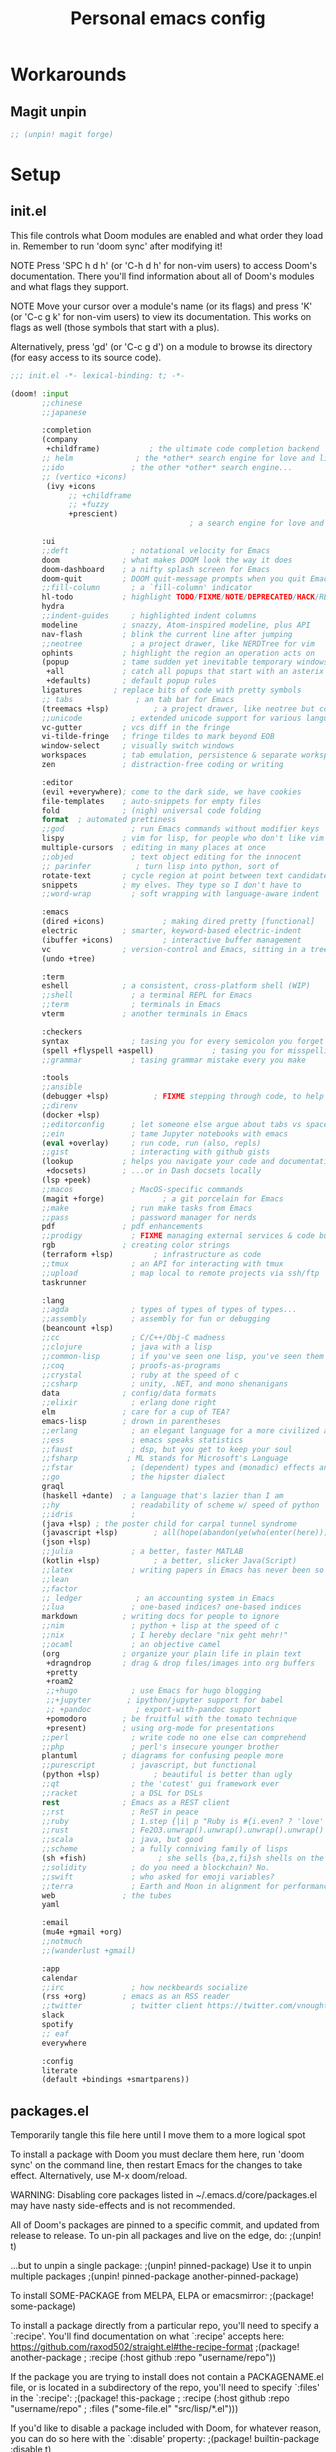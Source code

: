 #+TITLE: Personal emacs config
#+STARTUP: overview

* Workarounds
** Magit unpin
#+begin_src emacs-lisp :tangle packages.el
;; (unpin! magit forge)
#+end_src
* Setup
** init.el
:HELPTEXT:
This file controls what Doom modules are enabled and what order they load in.
Remember to run 'doom sync' after modifying it!

NOTE Press 'SPC h d h' (or 'C-h d h' for non-vim users) to access Doom's
     documentation. There you'll find information about all of Doom's modules
     and what flags they support.

NOTE Move your cursor over a module's name (or its flags) and press 'K' (or
     'C-c g k' for non-vim users) to view its documentation. This works on
     flags as well (those symbols that start with a plus).

     Alternatively, press 'gd' (or 'C-c g d') on a module to browse its
     directory (for easy access to its source code).
:END:
#+begin_src emacs-lisp :tangle init.el
;;; init.el -*- lexical-binding: t; -*-

(doom! :input
       ;;chinese
       ;;japanese

       :completion
       (company
        +childframe)           ; the ultimate code completion backend
       ;; helm              ; the *other* search engine for love and life
       ;;ido               ; the other *other* search engine...
       ;; (vertico +icons)
        (ivy +icons
             ;; +childframe
             ;; +fuzzy
             +prescient)
                                        ; a search engine for love and life

       :ui
       ;;deft              ; notational velocity for Emacs
       doom              ; what makes DOOM look the way it does
       doom-dashboard    ; a nifty splash screen for Emacs
       doom-quit         ; DOOM quit-message prompts when you quit Emacs
       ;;fill-column       ; a `fill-column' indicator
       hl-todo           ; highlight TODO/FIXME/NOTE/DEPRECATED/HACK/REVIEW
       hydra
       ;;indent-guides     ; highlighted indent columns
       modeline          ; snazzy, Atom-inspired modeline, plus API
       nav-flash         ; blink the current line after jumping
       ;;neotree           ; a project drawer, like NERDTree for vim
       ophints           ; highlight the region an operation acts on
       (popup            ; tame sudden yet inevitable temporary windows
        +all             ; catch all popups that start with an asterix
        +defaults)       ; default popup rules
       ligatures       ; replace bits of code with pretty symbols
       ;; tabs              ; an tab bar for Emacs
       (treemacs +lsp)          ; a project drawer, like neotree but cooler
       ;;unicode           ; extended unicode support for various languages
       vc-gutter         ; vcs diff in the fringe
       vi-tilde-fringe   ; fringe tildes to mark beyond EOB
       window-select     ; visually switch windows
       workspaces        ; tab emulation, persistence & separate workspaces
       zen               ; distraction-free coding or writing

       :editor
       (evil +everywhere); come to the dark side, we have cookies
       file-templates    ; auto-snippets for empty files
       fold              ; (nigh) universal code folding
       format  ; automated prettiness
       ;;god               ; run Emacs commands without modifier keys
       lispy             ; vim for lisp, for people who don't like vim
       multiple-cursors  ; editing in many places at once
       ;;objed             ; text object editing for the innocent
       ;; parinfer          ; turn lisp into python, sort of
       rotate-text       ; cycle region at point between text candidates
       snippets          ; my elves. They type so I don't have to
       ;;word-wrap         ; soft wrapping with language-aware indent

       :emacs
       (dired +icons)             ; making dired pretty [functional]
       electric          ; smarter, keyword-based electric-indent
       (ibuffer +icons)           ; interactive buffer management
       vc                ; version-control and Emacs, sitting in a tree
       (undo +tree)

       :term
       eshell            ; a consistent, cross-platform shell (WIP)
       ;;shell             ; a terminal REPL for Emacs
       ;;term              ; terminals in Emacs
       vterm             ; another terminals in Emacs

       :checkers
       syntax              ; tasing you for every semicolon you forget
       (spell +flyspell +aspell)             ; tasing you for misspelling mispelling
       ;;grammar           ; tasing grammar mistake every you make

       :tools
       ;;ansible
       (debugger +lsp)          ; FIXME stepping through code, to help you add bugs
       ;;direnv
       (docker +lsp)
       ;;editorconfig      ; let someone else argue about tabs vs spaces
       ;;ein               ; tame Jupyter notebooks with emacs
       (eval +overlay)     ; run code, run (also, repls)
       ;;gist              ; interacting with github gists
       (lookup           ; helps you navigate your code and documentation
        +docsets)        ; ...or in Dash docsets locally
       (lsp +peek)
       ;;macos             ; MacOS-specific commands
       (magit +forge)             ; a git porcelain for Emacs
       ;;make              ; run make tasks from Emacs
       ;;pass              ; password manager for nerds
       pdf               ; pdf enhancements
       ;;prodigy           ; FIXME managing external services & code builders
       rgb               ; creating color strings
       (terraform +lsp)         ; infrastructure as code
       ;;tmux              ; an API for interacting with tmux
       ;;upload            ; map local to remote projects via ssh/ftp
       taskrunner

       :lang
       ;;agda              ; types of types of types of types...
       ;;assembly          ; assembly for fun or debugging
       (beancount +lsp)
       ;;cc                ; C/C++/Obj-C madness
       ;;clojure           ; java with a lisp
       ;;common-lisp       ; if you've seen one lisp, you've seen them all
       ;;coq               ; proofs-as-programs
       ;;crystal           ; ruby at the speed of c
       ;;csharp            ; unity, .NET, and mono shenanigans
       data              ; config/data formats
       ;;elixir            ; erlang done right
       elm               ; care for a cup of TEA?
       emacs-lisp        ; drown in parentheses
       ;;erlang            ; an elegant language for a more civilized age
       ;;ess               ; emacs speaks statistics
       ;;faust             ; dsp, but you get to keep your soul
       ;;fsharp           ; ML stands for Microsoft's Language
       ;;fstar             ; (dependent) types and (monadic) effects and Z3
       ;;go                ; the hipster dialect
       graql
       (haskell +dante)  ; a language that's lazier than I am
       ;;hy                ; readability of scheme w/ speed of python
       ;;idris             ;
       (java +lsp) ; the poster child for carpal tunnel syndrome
       (javascript +lsp)        ; all(hope(abandon(ye(who(enter(here))))))
       (json +lsp)
       ;;julia             ; a better, faster MATLAB
       (kotlin +lsp)            ; a better, slicker Java(Script)
       ;;latex             ; writing papers in Emacs has never been so fun
       ;;lean
       ;;factor
       ;; ledger            ; an accounting system in Emacs
       ;;lua               ; one-based indices? one-based indices
       markdown          ; writing docs for people to ignore
       ;;nim               ; python + lisp at the speed of c
       ;;nix               ; I hereby declare "nix geht mehr!"
       ;;ocaml             ; an objective camel
       (org              ; organize your plain life in plain text
        +dragndrop       ; drag & drop files/images into org buffers
        +pretty
        +roam2
        ;;+hugo            ; use Emacs for hugo blogging
        ;;+jupyter        ; ipython/jupyter support for babel
        ;; +pandoc          ; export-with-pandoc support
        +pomodoro        ; be fruitful with the tomato technique
        +present)        ; using org-mode for presentations
       ;;perl              ; write code no one else can comprehend
       ;;php               ; perl's insecure younger brother
       plantuml          ; diagrams for confusing people more
       ;;purescript        ; javascript, but functional
       (python +lsp)            ; beautiful is better than ugly
       ;;qt                ; the 'cutest' gui framework ever
       ;;racket            ; a DSL for DSLs
       rest              ; Emacs as a REST client
       ;;rst               ; ReST in peace
       ;;ruby              ; 1.step {|i| p "Ruby is #{i.even? ? 'love' : 'life'}"}
       ;;rust              ; Fe2O3.unwrap().unwrap().unwrap().unwrap()
       ;;scala             ; java, but good
       ;;scheme            ; a fully conniving family of lisps
       (sh +fish)                ; she sells {ba,z,fi}sh shells on the C xor
       ;;solidity          ; do you need a blockchain? No.
       ;;swift             ; who asked for emoji variables?
       ;;terra             ; Earth and Moon in alignment for performance.
       web               ; the tubes
       yaml

       :email
       (mu4e +gmail +org)
       ;;notmuch
       ;;(wanderlust +gmail)

       :app
       calendar
       ;;irc               ; how neckbeards socialize
       (rss +org)        ; emacs as an RSS reader
       ;;twitter           ; twitter client https://twitter.com/vnought
       slack
       spotify
       ;; eaf
       everywhere

       :config
       literate
       (default +bindings +smartparens))
#+end_src
** packages.el
Temporarily tangle this file here until I move them to a more logical spot
:HELPTEXT:
To install a package with Doom you must declare them here, run 'doom sync' on
the command line, then restart Emacs for the changes to take effect.
Alternatively, use M-x doom/reload.

WARNING: Disabling core packages listed in ~/.emacs.d/core/packages.el may
have nasty side-effects and is not recommended.


All of Doom's packages are pinned to a specific commit, and updated from
release to release. To un-pin all packages and live on the edge, do:
                                     ;(unpin! t)

...but to unpin a single package:
                                     ;(unpin! pinned-package)
Use it to unpin multiple packages
                                     ;(unpin! pinned-package another-pinned-package)


To install SOME-PACKAGE from MELPA, ELPA or emacsmirror:
                                     ;(package! some-package)

To install a package directly from a particular repo, you'll need to specify
a `:recipe'. You'll find documentation on what `:recipe' accepts here:
https://github.com/raxod502/straight.el#the-recipe-format
                                     ;(package! another-package
                                     ;  :recipe (:host github :repo "username/repo"))

If the package you are trying to install does not contain a PACKAGENAME.el
file, or is located in a subdirectory of the repo, you'll need to specify
`:files' in the `:recipe':
                                     ;(package! this-package
                                     ;  :recipe (:host github :repo "username/repo"
                                     ;           :files ("some-file.el" "src/lisp/*.el")))

If you'd like to disable a package included with Doom, for whatever reason,
you can do so here with the `:disable' property:
                                     ;(package! builtin-package :disable t)

You can override the recipe of a built in package without having to specify
all the properties for `:recipe'. These will inherit the rest of its recipe
from Doom or MELPA/ELPA/Emacsmirror:
                                     ;(package! builtin-package :recipe (:nonrecursive t))
                                     ;(package! builtin-package-2 :recipe (:repo "myfork/package"))

Specify a `:branch' to install a package from a particular branch or tag.
This is required for some packages whose default branch isn't 'master' (which
our package manager can't deal with; see raxod502/straight.el#279)
                                        ;(package! builtin-package :recipe (:branch "develop"))
:END:
#+begin_src emacs-lisp :tangle packages.el
;; -*- no-byte-compile: t; -*-
;;; $DOOMDIR/packages.el
#+end_src
** Doom setup
#+begin_src emacs-lisp
(load "~/.doom.d/personal.el")
#+end_src

#+BEGIN_SRC emacs-lisp

;;; $DOOMDIR/config.el -*- lexical-binding: t; -*-

;; Place your private configuration here! Remember, you do not need to run 'doom
;; sync' after modifying this file!


;; Some functionality uses this to identify you, e.g. GPG configuration, email
;; clients, file templates and snippets.

;; Doom exposes five (optional) variables for controlling fonts in Doom. Here
;; are the three important ones:
;;
;; + `doom-font'
;; + `doom-variable-pitch-font'
;; + `doom-big-font' -- used for `doom-big-font-mode'; use this for
;;   presentations or streaming.
;;
;; They all accept either a font-spec, font string ("Input Mono-12"), or xlfd
;; font string. You generally only need these two:
(setq doom-font (font-spec :family "Jetbrains Mono" :size 14)
      doom-unicode-font (font-spec :family "JetbrainsMono Nerd Font" :size 14))

;; There are two ways to load a theme. Both assume the theme is installed and
;; available. You can either set `doom-theme' or manually load a theme with the
;; `load-theme' function. This is the default:
(setq doom-theme 'doom-one)

;; This determines the style of line numbers in effect. If set to `nil', line
;; numbers are disabled. For relative line numbers, set this to `relative'.
(setq display-line-numbers-type 'relative)

;; Here are some additional functions/macros that could help you configure Doom:
;;
;; - `load!' for loading external *.el files relative to this one
;; - `use-package' for configuring packages
;; - `after!' for running code after a package has loaded
;; - `add-load-path!' for adding directories to the `load-path', relative to
;;   this file. Emacs searches the `load-path' when you load packages with
;;   `require' or `use-package'.
;; - `map!' for binding new keys
;;
;; To get information about any of these functions/macros, move the cursor over
;; the highlighted symbol at press 'K' (non-evil users must press 'C-c g k').
;; This will open documentation for it, including demos of how they are used.
;;
;; You can also try 'gd' (or 'C-c g d') to jump to their definition and see how
;; they are implemented.

#+END_SRC
** Clear authinfo cache
Somewhere this is filled with trash. Clear it
#+BEGIN_SRC emacs-lisp
(after! auth-source (auth-source-forget-all-cached) )
#+END_SRC
** Mac fixes
*** Fix mac modifiers
#+BEGIN_SRC emacs-lisp
(setq mac-option-key-is-meta nil)
(setq mac-command-key-is-meta t)
(setq mac-command-modifier 'meta)
(setq mac-option-modifier nil)
#+END_SRC
*** Fix frame size
To make sure frame has correct size on yabai
#+BEGIN_SRC emacs-lisp
(setq frame-resize-pixelwise t)
#+END_SRC
* Desktop
** packages
#+begin_src emacs-lisp :tangle packages.el
;; (package! exwm)
(package! exwm
  :recipe (:host github :repo "hansffu/exwm"))
#+end_src
** Functions
*** Utilities
**** Helper function to start background apps
#+begin_src emacs-lisp
(defun my/run-in-background (command &optional working-dir)
  (let ((command-parts (split-string command "[ ]+"))
        (default-directory (or working-dir default-directory)))
    (apply #'call-process `(,(car command-parts) nil 0 nil ,@(cdr command-parts)))))
#+end_src
**** Update default-directory
#+begin_src emacs-lisp
(defun my/exwm--set-cwd ()
  (let* ((id (exwm--buffer->id (current-buffer)))
         (response (xcb:+request-unchecked+reply exwm--connection
                       (make-instance 'xcb:ewmh:get-_NET_WM_PID :window id)))
         (pid (and response (slot-value response 'value)))
         (cwd (and pid (file-chase-links (format "/proc/%d/cwd" pid) 1))))
    (if (and cwd (file-accessible-directory-p cwd))
        (setq-local default-directory (file-name-as-directory cwd))
      (when (boundp 'user-home-directory) (setq-local default-directory user-home-directory)))))
#+end_src
*** Launch apps on login
#+begin_src emacs-lisp
(defun my/start-apps-on-login ()
  (my/run-in-background "~/.config/polybar/launch_polybar.sh")
  (my/run-in-background "dunst")
  (my/run-in-background "nm-applet")
  (my/run-in-background "pasystray")
  (my/run-in-background "blueman-applet")
  (my/run-in-background "dropbox")
  (my/run-in-background "flameshot")
  (setenv "LPASS_AGENT_TIMEOUT" "0")
  (my/run-in-background (format "lpass login %s" user-mail-address))
  )
#+end_src
*** Hooks
**** Rename buffer to EXWM window name
#+begin_src emacs-lisp
(defun my/exwm-update-class ()
  (exwm-workspace-rename-buffer (format "%s - %s" exwm-class-name exwm-title)))

(advice-add #'exwm--update-utf8-title
            :before-while
            (defun exwm--update-utf8-title-a (id &optional force)
              (get-buffer-window (exwm--id->buffer id))))
#+end_src
**** Extra config after exwm is initialized
#+begin_src emacs-lisp
(defun my/exwm-init-hook ()
  (my/start-apps-on-login)
  )
#+end_src
**** Auto workspace
Some applications should always open in a specific workspace, so we move them as soon as possible
#+begin_src emacs-lisp
(defvar my/exwm-buffer-default-workspace-alist '()
  "Associate exwm class name to default workspace")

(setq my/exwm-buffer-default-workspace-alist '(("Spotify" . "Musikk")
                                               ("Slack" . "Kommunikasjon")
                                               ("Microsoft Teams - Preview" . "Kommunikasjon")
                                               ("discord" . "Kommunikasjon")
                                               ))

(when (featurep! :ui workspaces)
  (after! (:all exwm persp-mode)
    (persp-def-auto-persp
     "exwm"
     :dont-pick-up-buffers t
     :parameters '((dont-save-to-file . t))
     :mode 'exwm-mode
     :dyn-env '(after-switch-to-buffer-functions ;; prevent recursion
                (persp-add-buffer-on-find-file nil)
                persp-add-buffer-on-after-change-major-mode)
     :hooks '(exwm-update-class-hook)
     :switch 'window
     :predicate (lambda (buffer &optional state)
                  (and
                   exwm-class-name
                   (assoc exwm-class-name my/exwm-buffer-default-workspace-alist)
                   (not (memq xcb:Atom:_NET_WM_WINDOW_TYPE_SPLASH exwm-window-type))
                   (or state t)))
     :get-name (lambda (state)
                 (append (list
                          (cons 'old-persp (get-current-persp))
                          (cons 'persp-name (cdr (assoc exwm-class-name my/exwm-buffer-default-workspace-alist))))
                         state))
     :after-match (lambda (state)
                    (unless (string= (alist-get 'persp-name state) (persp-name (alist-get 'old-persp state)))
                      (persp-remove-buffer (alist-get 'buffer state) (alist-get 'old-persp state)))
                    (+workspace-switch (alist-get 'persp-name state) t)
                    (switch-to-buffer (alist-get 'buffer state))
                    (+workspace/display))
     )))
#+end_src
**** Config for new EXWM buffers
#+begin_src emacs-lisp
(defun my/exwm-mode-hook ()
  (doom-mark-buffer-as-real-h))
#+end_src
**** Input change hook
#+begin_src emacs-lisp
(defun my/exwm-on-enter-char-mode ()
  (setq exwm-input-line-mode-passthrough nil)
  (setq exwm--ewmh-state
        (delq xcb:Atom:_NET_WM_STATE_HIDDEN exwm--ewmh-state))
  )

(defun my/exwm-on-enter-line-mode ()
  (setq exwm-input-line-mode-passthrough t)
  )

(defun my/exwm-handle-input-state ()
  (pcase exwm--selected-input-mode
    ('char-mode (my/exwm-on-enter-char-mode))
    ('line-mode (my/exwm-on-enter-line-mode)))
  )
#+end_src
**** Switch to line mode on buffer change
#+begin_src emacs-lisp
(defun my/exwm-escape-buffer-switch ()
  "Switch to normal state, and cancel possible fullscreen layout.  Also close minibuffer."
  (interactive)
  (when (and exwm-class-name (eq 'char-mode exwm--selected-input-mode))
    (call-interactively 'exwm-input-grab-keyboard)
    (exwm-layout-unset-fullscreen)
    (when (active-minibuffer-window)
      (minibuffer-keyboard-quit))))
#+end_src
*** Advice
#+begin_src emacs-lisp
(defun my/switch-buffer-advice (orig-fun &rest args)
  (letf! ((defun ivy--switch-buffer-action (buffer)
            "Switch to BUFFER.
BUFFER may be a string or nil."
            (if (zerop (length buffer))
                (switch-to-buffer
                 ivy-text nil 'force-same-window)
              (let ((virtual (assoc buffer ivy--virtual-buffers))
                    (view (assoc buffer ivy-views)))
                (cond ((and virtual
                            (not (get-buffer buffer)))
                       (find-file (cdr virtual)))
                      (view
                       (delete-other-windows)
                       (let (
                             ;; silence "Directory has changed on disk"
                             (inhibit-message t))
                         (ivy-set-view-recur (cadr view))))
                      (t
                       (exwm-workspace-switch-to-buffer buffer))))))
          )

    (apply orig-fun args)
    )
  )
#+end_src
*** Insert/normal state
#+begin_src emacs-lisp
(defun my/exwm-enter-char-mode ()
  (call-interactively 'exwm-input-release-keyboard))

(defun my/exwm-escape ()
  "Switch to normal state, and cancel possible fullscreen layout.  Also close minibuffer."
  (interactive)
  (when exwm-class-name
    (call-interactively 'exwm-input-grab-keyboard)
    (exwm-layout-unset-fullscreen)
    (when (active-minibuffer-window)
      (minibuffer-keyboard-quit))))
#+end_src

*** Workarounds
**** Popups randomly closing
#+begin_src emacs-lisp
(setq exwm-manage-configurations
        `(((equal exwm-instance-name "sun-awt-X11-XDialogPeer")
           managed t
           floating t)))
#+end_src
***** Manually set to project root
#+begin_src emacs-lisp
(defun my/set-default-directory-to-project-root (&optional buffers-or-names)
  "Copy project root of buffer"
  (interactive (list
                (let ((*persp-restrict-buffers-to* 0)
                      persp-restrict-buffers-to-if-foreign-buffer)
                  (if persp-mode
                      (persp-read-buffer
                       "Copy buffer: " (current-buffer) t nil t)
                    (read-buffer "Copy buffer: " (current-buffer) t)))))
  (unless (listp buffers-or-names)
    (setq buffers-or-names (list buffers-or-names)))

  (let ((buffer-or-name (car buffers-or-names))
        (project-root nil))
    (message "%s" buffer-or-name)

    (when buffer-or-name
      (with-current-buffer buffer-or-name
        (setq project-root (projectile-project-root))
        ))
    (message "%s" project-root)
    (when project-root
      (setq-local default-directory project-root)
      )
    )
  buffers-or-names)
#+end_src
** Keybindings
*** Global keys
#+begin_src emacs-lisp
(defun my/exwm-set-global-keys ()
  (setq exwm-input-global-keys
        `(
          ;; Reset to line-mode (C-c C-k switches to char-mode via exwm-input-release-keyboard)
          ([?\s-r] . exwm-reset)
          ([?\C-q] . my/exwm-escape)
          ([?\s-c] . exwm-input-release-keyboard)

          ;; Move between windows
          ([s-left] . windmove-left)
          ([s-right] . windmove-right)
          ([s-up] . windmove-up)
          ([s-down] . windmove-down)
          ;; ([?\s- ] . counsel-linux-app)
          ([?\s- ] . my/run-rofi)


          ;; Launch applications via shell command
          ([?\s-&] . (lambda (command)
                       (interactive (list (read-shell-command "$ ")))
                       (start-process-shell-command command nil command)))

          ;; Switch workspace
          ([?\s-w] . exwm-workspace-switch)

          ;; 's-N': Switch to certain workspace with Super (Win) plus a number key (0 - 9)
          ,@(mapcar (lambda (i)
                      `(,(kbd (format "s-%d" i)) .
                        (lambda ()
                          (interactive)
                          (exwm-workspace-switch-create ,i))))
                    (number-sequence 0 9))))
  (define-key exwm-mode-map (kbd "C-c") nil)
  (evil-define-key 'normal exwm-mode-map (kbd "i") 'exwm-input-release-keyboard)
  (evil-define-key 'normal exwm-mode-map (kbd "<down-mouse-1>" ) 'exwm-input-release-keyboard)
  (evil-define-key 'normal exwm-mode-map (kbd "<down-mouse-2>" ) 'exwm-input-release-keyboard)
  (evil-define-key 'normal exwm-mode-map (kbd "<down-mouse-3>" ) 'exwm-input-release-keyboard)
  )
#+end_src
*** Simulation keys
#+begin_src emacs-lisp
;; (map! :map exwm-mode-map
;;       :n "j" (cmd! ())
;;       )
#+end_src
*** Window management
#+begin_src emacs-lisp
(map! :leader
      (:prefix ("d" . "Desktop")
       :desc "Buffer" "b" #'exwm-workspace-switch-to-buffer
       :desc "Reset" "r" #'exwm-reset
       :desc "Floating hide" "h" #'exwm-floating-hide
       :desc "Switch workspace" "w" #'exwm-workspace-switch
       :desc "Add workspace" "a" #'exwm-workspace-add
       :desc "Delete workspace" "d" #'exwm-workspace-delete
       :desc "Move window to workspace" "m" #'exwm-workspace-move-window
       :desc "Swap workspace" "s" #'exwm-workspace-swap
       :desc "Detatch minibuffer" "Md" #'exwm-workspace-detach-minibuffer
       :desc "Attach minibuffer" "Ma" #'exwm-workspace-attach-minibuffer
       :desc "Open app" "SPC" #'counsel-linux-app
       ))
#+end_src
** Initialize
#+begin_src emacs-lisp
(set-popup-rule! "^\\*EXWM" :ignore t)

(use-package! exwm
  :commands exwm-enable
  :custom
  (exwm-workspace-number 2)
  (exwm-workspace-show-all-buffers t)
  (exwm-layout-show-all-buffers t)

  :config
  (require 'exwm-randr)

  (setq exwm-randr-workspace-output-plist '(0 "DP-2" 1 "DP-4"))
  (add-hook 'exwm-randr-screen-change-hook
            (lambda ()
              (start-process-shell-command
               "xrandr" nil "xrandr --output DP-2 --auto --left-of DP-4 --primary")))

  (exwm-randr-enable)

  ;; (require 'exwm-systemtray)
  ;; (exwm-systemtray-enable)
  (add-hook 'exwm-update-class-hook #'my/exwm-update-class)
  (add-hook 'exwm-init-hook #'my/exwm-init-hook)
  (add-hook 'exwm-manage-finish-hook #'my/exwm-enter-char-mode)
  (add-hook 'exwm-manage-finish-hook #'my/exwm--set-cwd)
  (add-hook 'exwm-mode-hook #'my/exwm-mode-hook)
  (add-hook 'exwm-update-title-hook #'my/exwm-update-class)
  (add-hook 'exwm-input-input-mode-change-hook #'my/exwm-handle-input-state)
  ;; (add-hook 'buffer-list-update-hook #'my/exwm-escape-buffer-switch)

  (when (featurep! :completion ivy)
    (advice-add '+ivy/switch-workspace-buffer :around #'my/switch-buffer-advice)
    )
  (my/exwm-set-global-keys)

  )
#+end_src

** Desktop environment
Handle media keys and such
#+begin_src emacs-lisp :tangle packages.el
(package! desktop-environment)
#+end_src
#+begin_src emacs-lisp
(use-package! desktop-environment
  :after exwm
  :config (desktop-environment-mode))
#+end_src
** Plugins
*** exwm-edit
#+begin_src emacs-lisp :tangle packages.el
(package! exwm-edit)
#+end_src

#+begin_src emacs-lisp
(use-package! exwm-edit
  :commands #'exwm-edit--compose
  :hook (exwm-edit-compose . turn-on-undo-tree-mode)
  :init
  (defadvice! my/exwm-edit--display-buffer-a (orig-fn buf)
    :around #'exwm-edit--display-buffer
    (pop-to-buffer buf))
  (map! :leader
      (:prefix "d"
       :desc "Edit" "e" #'exwm-edit--compose
       ))
  :config
  (global-exwm-edit-mode t))
#+end_src
*** Mouse follow focus
#+begin_src emacs-lisp :tangle packages.el
(package! exwm-mff
  :recipe (:host github :repo "ieure/exwm-mff"))
#+end_src

#+begin_src emacs-lisp
(use-package! exwm-mff
  :commands exwm-mff-mode
  ;; :init
  ;; (add-hook! 'exwm-init-hook #'exwm-mff-mode)
  )
#+end_src
** Apps
*** IntelliJ
Open IntelliJ in current project or if it already exists in project, open file in running instance.
#+begin_src emacs-lisp
(defun my/idea-in-project ()
  (interactive)
  "Open IntelliJ IDEA in project root."

  (my/run-in-background (format "idea %s" (if (buffer-file-name)
                                              (format ". %s" (buffer-file-name))
                                            "."))
                        (projectile-project-root))

  (let* ((exwm-buffers (--filter (exwm--buffer->id it) (+workspace-buffer-list) ))
         (idea-window (car (--filter (with-current-buffer it (string= "jetbrains-idea" exwm-class-name)) exwm-buffers))))
    (when idea-window (switch-to-buffer idea-window)))
  )
#+end_src
*** Android Studio
Open IntelliJ in current project or if it already exists in project, open file in running instance.
#+begin_src emacs-lisp
(defun my/android-studio-in-project ()
  (interactive)
  "Open Android Studio in project root."

  (my/run-in-background (format "studio1 %s" (if (buffer-file-name)
                                              (format ". %s" (buffer-file-name))
                                            "."))
                        (projectile-project-root))

  (let* ((exwm-buffers (--filter (exwm--buffer->id it) (+workspace-buffer-list) ))
         (studio-window (car (--filter (with-current-buffer it (string= "jetbrains-studio" exwm-class-name)) exwm-buffers))))
    (when studio-window (switch-to-buffer studio-window)))
  )
#+end_src
*** Brave
#+begin_src emacs-lisp
(defun my/brave-in-project ()
  (interactive)
  "Open Brave browser in project root."
  (my/run-in-background "brave" (projectile-project-root)))
#+end_src
*** Rofi
#+begin_src emacs-lisp
(defun my/run-rofi ()
  (interactive)
  (my/run-in-background "rofi -show drun"))
#+end_src
*** Qutebrowser
#+begin_src emacs-lisp
(setq browse-url-browser-function 'browse-url-generic
      browse-url-generic-program "qutebrowser"
      browse-url-generic-args '("--target" "window")
      )
#+end_src
*** Keybinds
#+begin_src emacs-lisp
(map! :leader
      :prefix ("r" . "Run")
      :desc "IDEA" "i" #'my/idea-in-project
      :desc "Android Studio" "a" #'my/android-studio-in-project
      :desc "Browser" "b" #'my/brave-in-project)
#+end_src
** Custom modeline
#+begin_src emacs-lisp
(after! doom-modeline
  (doom-modeline-def-segment exwm-modals
    (when (exwm--buffer->id (current-buffer))
      (doom-modeline--modal-icon
       (format "%s" exwm--selected-input-mode)
       (pcase exwm--selected-input-mode
         ('char-mode 'doom-modeline-evil-insert-state)
         ('line-mode 'doom-modeline-evil-normal-state)
         )
       (format "%s" exwm--selected-input-mode)
       ))
    )

  (doom-modeline-def-modeline 'exwm-modeline
    '(bar window-number exwm-modals buffer-info)
    '(major-mode))

  (defun my/exwm-modeline ()
    (doom-modeline-set-modeline 'exwm-modeline))
  (add-hook 'exwm-mode-hook 'my/exwm-modeline)
  )
#+end_src
* Keybindings
* Plugin configuration
** Evil
#+begin_src emacs-lisp
(setq evil-move-cursor-back nil)
#+end_src
** Completion
*** Consult
#+begin_src emacs-lisp
(after! consult
  (setq consult-preview-key (kbd "M-SPC")))
#+end_src
** Alert
#+begin_src emacs-lisp
(setq alert-default-style (cond (IS-LINUX 'notifications)
                                (IS-MAC 'osx-notifier)
                                (t 'message)))
#+end_src
** Polymode
#+begin_src emacs-lisp :tangle packages.el
(package! polymode)
#+end_src
#+begin_src emacs-lisp
(use-package! polymode)
#+end_src
** COMMENT mmm-mode
#+begin_src emacs-lisp :tangle packages.el
(package! mmm-mode)
#+end_src
#+BEGIN_SRC emacs-lisp
(use-package! mmm-mode)
#+END_SRC
** Org mode
*** Setup
#+begin_src emacs-lisp
(setq org-directory "~/Dropbox/org/")

#+end_src
*** org-roam
**** Workarounds
#+begin_src emacs-lisp
(after! org-roam
  (advice-add
   'org-roam-get-keyword
   :around
   (lambda (orig-func &rest r)
     (unwind-protect
         (progn
           (advice-add 'insert-file-contents-literally :override #'insert-file-contents)
           (apply orig-func r))
       (advice-remove 'insert-file-contents-literally  #'insert-file-contents))))
  )
#+end_src
**** File locations
Org roam will track all org files
#+begin_src emacs-lisp
(setq org-roam-directory  org-directory)
#+end_src
but only capture to the roam directory to not create a mess with normal org files
#+begin_src emacs-lisp
(setq org-roam-capture-templates
      '(("d" "default" plain "%?"
         :if-new (file+head "roam/%<%Y%m%d%H%M%S>-${slug}.org"
                            "#+title: ${title}\n")
         :unnarrowed t)))
#+end_src
**** Setup
#+begin_src emacs-lisp
(setq org-roam-graph-viewer nil)
#+end_src
**** Dailies
Daily notes goes to ~org/daily~
#+begin_src emacs-lisp
(setq org-roam-dailies-directory "daily/")
#+end_src
Set up two contexts. One for random notes and another for storing link to capture location
#+begin_src emacs-lisp
(setq org-roam-dailies-capture-templates
      '(("d" "default" entry "* %?"
         :if-new (file+head "%<%Y-%m-%d>.org" "#+title: %<%Y-%m-%d>\n\n"))
        ("c" "With context" entry "* %?\n%a"
         :if-new (file+head "%<%Y-%m-%d>.org" "#+title: %<%Y-%m-%d>\n\n"))))
#+end_src
Probably a temporary fix to make SPC-n-r consistent with SPC-m-m bindings
#+begin_src emacs-lisp
(map! :leader
      (:prefix "n"
       (:prefix "r"
        (:prefix "d"
         :desc "Capture daily" "n" #'org-roam-dailies-capture-today
         :desc "Capture daily" "c" #'org-roam-dailies-capture-today
         ))))
#+end_src
**** Fix agenda category
#+begin_src emacs-lisp
(setq org-agenda-prefix-format
      '((agenda . " %i %-12:(+org-entry-category)%?-12t% s")
        (todo . " %i %-12:(+org-entry-category)")
        (tags . " %i %-12:(+org-entry-category)")
        (search . " %i %-12:(+org-entry-category)")))

(defun +org-entry-category ()
  "Get category of item at point.

Supports `org-roam' filenames by chopping prefix cookie."
  (+string-chop-prefix-regexp
   "^[0-9]+\\-"
   (or (org-entry-get nil "CATEGORY")
       "")))

;; requires s.el
(defun +string-chop-prefix-regexp (prefix s)
  "Remove PREFIX regexp if it is at the start of S."
  (s-chop-prefix (car (s-match prefix s)) s))
#+end_src
**** Don't open roam buffer by default
#+begin_src emacs-lisp
(setq +org-roam-open-buffer-on-find-file nil)
#+end_src
*** Looks
#+BEGIN_SRC emacs-lisp
(setq org-ellipsis " ▼")
#+END_SRC
*** org-agenda
**** Only show top level in agenda
#+begin_src emacs-lisp
(setq org-agenda-todo-list-sublevels nil)
#+end_src
**** Populate from external sources
I want to view my meetings and jira tasks in my agenda. Jira tasks are synced with org-jira while calendars are imported into the diary.
#+begin_src emacs-lisp
(setq org-agenda-include-diary t)

(defun my/import-daily-tasks ()
  "Import calendars to diary and "
  (interactive)
  (call-interactively #'my/import-calendars)
  (call-interactively #'org-jira-get-issues))

(map! :leader
      (:prefix "n"
       :desc "Import agenda items" "i" #'my/import-daily-tasks))
#+end_src

Fetching items from the diary can be really slow. This is because when the agenda includes it, it will show the entire description which causes some slowness. Here I add an advice to remove everything after the summary
#+begin_src emacs-lisp
(setq icalendar-import-format-description "\n Desc: %s")
(defun my/agenda-remove-desc-from-diary (orig-fun extra txt &optional level category tags dotime
				                  remove-re habitp)
  (apply orig-fun
         (list extra
               (if (string-equal category "Diary") (car (s-split ";" txt)) txt)
               level category tags dotime remove-re habitp)))

(advice-add 'org-agenda-format-item :around #'my/agenda-remove-desc-from-diary)
#+end_src
To speed it up even further, cache the result
#+begin_src emacs-lisp
(defvar my/remembered-diary-items '())

(setq my/remembered-diary-items '())

(defun my/remember-diary-items (orig-fun date)
  (or (cdr (assoc date my/remembered-diary-items))
      (let ((ret (apply orig-fun (list date))))
        (add-to-list 'my/remembered-diary-items (cons date ret))
        ret
        )))

(advice-add 'org-get-entries-from-diary :around #'my/remember-diary-items)
#+end_src
**** Popup
Agenda window should show in a popup window
#+BEGIN_SRC emacs-lisp
(after! org-agenda
  (set-popup-rule! "^\\*Org Agenda\\*"
    :side 'right
    :size 120
    :modeline t)
  )
#+END_SRC
**** Agenda files
Recursively find files in ~org-directory~
#+BEGIN_SRC emacs-lisp
(defun refresh-org-agenda-files ()
  (setq org-agenda-files (directory-files-recursively org-directory "\.org$")))

(defun refresh-org-agenda-advice (orig-fun &rest args)
  (message "Refresh org-agenda files")
  (refresh-org-agenda-files)
  (apply orig-fun args))

(after! org-agenda
  (setq org-agenda-tag-filter-preset '("-noagenda"))
  (advice-add  'org-agenda-redo :around #'refresh-org-agenda-advice)
  (refresh-org-agenda-files))
#+END_SRC
**** org-super-agenda
#+begin_src emacs-lisp :tangle packages.el
(package! org-super-agenda)
#+end_src
#+BEGIN_SRC emacs-lisp
(use-package! org-super-agenda
  :after org-agenda
  :config
  (org-super-agenda-mode)
  (setq org-super-agenda-header-map (make-sparse-keymap)
        org-agenda-start-with-log-mode t))
(custom-set-faces
 '(org-super-agenda-header ((t (:inherit org-agenda-structure :foreground  "#a9a1e1")))))
#+END_SRC
***** Define the groups
****** Workday
The workday page will show
- Jira issues I am currently working on
- Tasks scheduled for today
- Other work tasks
- A timeline of all meetings scheduled today
  #+BEGIN_SRC emacs-lisp
(defun my/create-agenda-workday ()
  '("w" "Workday"
    ((alltodo "" ((org-agenda-span 'day)
                  (org-super-agenda-groups
                   '(
                     (:name "JIRA-issues"
                      :file-path "/org-jira/")
                     (:name "Today"
                      :and (:not (:category "private")
                            :scheduled today)
                      :and (:not (:category "private")
                            :scheduled past)
                      )
                     (:name "Unscheduled"
                      :and (:category "work"
                            :not (:habit t)))
                     (:name "Personal"
                      :and (:category "private"
                            :date today))
                     (:discard (:anything t))

                     ))))
     (agenda "" ((org-agenda-span 'day)
                 (org-agenda-start-day nil)
                 (org-agenda-overriding-header "")
                 (org-agenda-time-grid '((daily today require-timed)
                                         (800 1000 1200 1400 1600 1800 2000)
                                         "......" "----------------"))
                 (org-agenda-skip-scheduled-if-done t)
                 (org-agenda-skip-deadline-if-done t)
                 (org-agenda-include-deadlines t)
                 (org-agenda-include-diary t)
                 (org-agenda-block-separator nil)
                 (org-agenda-compact-blocks t)
                 (org-agenda-start-with-log-mode nil)
                 (org-agenda-show-log nil)
                 (org-super-agenda-groups
                  '((:name "Today's meetings"
                     :time-grid t
                     :and (:date today
                           :not (:tag "my-issues")
                           )
                     ;; :scheduled today
                     )
                    (:discard (:anything t))))))))
  )
  #+END_SRC
****** Worklog
Show a timeline of the work I clocked and meetings attended for a given day
#+BEGIN_SRC emacs-lisp
(defun my/create-agenda-worklog ()
  '("l" "Logged work"
    ((agenda ""
             ((org-agenda-span 'day)
              (org-agenda-start-day "-1d")
              (org-agenda-time-grid '((daily require-timed)
                                      (800 1000 1200 1400 1600 1800 2000)
                                      "......" "----------------"))
              (org-super-agenda-groups
               '((:name "What I did"
                  :time-grid t)
                 (:discard (:anything t)))
               ))))))
#+END_SRC

***** And register them
  #+BEGIN_SRC emacs-lisp
  (after! org-super-agenda
    (setq org-agenda-custom-commands
          (list (my/create-agenda-workday)
                (my/create-agenda-worklog))))
  #+END_SRC
**** Appointment notification
Configure notifications to display 11, 5 and 1 minutes before start. Notifications are turned on when imported.
#+begin_src emacs-lisp
(setq appt-message-warning-time 11
      appt-display-interval 5
      appt-display-diary nil)
#+end_src
*** org-capture
Copied from doom org-capture autoload. Should figure out a better way to do this
#+BEGIN_SRC emacs-lisp
(after! org-capture
  (defun +org--capture-ensure-heading (headings &optional initial-level)
    (if (not headings)
        (widen)
      (let ((initial-level (or initial-level 1)))
        (if (and (re-search-forward (format org-complex-heading-regexp-format
                                            (regexp-quote (car headings)))
                                    nil t)
                 (= (org-current-level) initial-level))
            (progn
              (beginning-of-line)
              (org-narrow-to-subtree))
          (goto-char (point-max))
          (unless (and (bolp) (eolp)) (insert "\n"))
          (insert (make-string initial-level ?*)
                  " " (car headings) "\n")
          (beginning-of-line 0))
        (+org--capture-ensure-heading (cdr headings) (1+ initial-level)))))

  (defun +org--capture-central-file (file project)
    (let ((file (expand-file-name file org-directory)))
      (set-buffer (org-capture-target-buffer file))
      (org-capture-put-target-region-and-position)
      (widen)
      (goto-char (point-min))
      ;; Find or create the project headling
      (+org--capture-ensure-heading
       (append (org-capture-get :parents)
               (list project (org-capture-get :heading))))))
  )
#+END_SRC

**** Templates
***** Template strings
#+BEGIN_SRC emacs-lisp
(defvar my/org-template-todo-string "** TODO %?\n%i\n%a")
(defvar my/org-template-note-string "* %U %?\n %i\n %a")
#+END_SRC

***** Centralized projects
Project entries should go in projects.org file under ~projectile-project-name~ headline
#+BEGIN_SRC emacs-lisp
(defun +org-capture-central-project-file ()
  "File for project notes and tasks"
  (+org--capture-central-file "projects.org" (projectile-project-name)))
#+END_SRC
****** todo
Todos goes under ~Tasks~
#+BEGIN_SRC emacs-lisp
(defun my/org-template-project-todo ()
  '("Projects"
    entry (function +org-capture-central-project-file)
    "** TODO %?\n%i\n%a"
    :heading "Tasks" :prepend nil))
#+END_SRC
****** note
~ Notes goes under ~notes~
#+BEGIN_SRC emacs-lisp
(defun my/org-template-project-note ()
  '("Project notes"
    entry (function +org-capture-central-project-file)
    "* %U %?\n %i\n %a"
    :heading "Notes" :prepend t)
  )
#+END_SRC
***** Personal
#+BEGIN_SRC emacs-lisp
(defun +org-capture-personal-inbox ()
  "Personal capture inbox for notes and tasks"
  (+org--capture-central-file "private.org" "Inbox"))
#+END_SRC
****** todo
#+BEGIN_SRC emacs-lisp
(defun my/org-template-personal-todo ()
      `("Personal todo"
        entry (function +org-capture-personal-inbox)
        ;; entry (function (+org--capture-central-file "private.org" "Inbox"))
        "** TODO %?\n%i"
        :heading "Tasks" :prepend nil))
#+END_SRC
****** note
#+BEGIN_SRC emacs-lisp
(defun my/org-template-personal-note ()
      `("Personal notes"
        entry (function +org-capture-personal-inbox)
        "* %U %?\n %i"
        :heading "Notes" :prepend t)
      )
#+END_SRC
***** Work
#+BEGIN_SRC emacs-lisp
(defun +org-capture-work-inbox ()
  "Personal capture inbox for notes and tasks"
  (+org--capture-central-file "work.org" "Inbox"))
#+END_SRC
****** todo
#+BEGIN_SRC emacs-lisp
(defun my/org-template-work-todo ()
      `("Work todo"
        entry (function +org-capture-work-inbox)
        "** TODO %?\n%i"
        :heading "Tasks" :prepend nil))
#+END_SRC
****** note
#+BEGIN_SRC emacs-lisp
(defun my/org-template-work-note ()
      `("Work notes"
        entry (function +org-capture-work-inbox)
        "* %U %?\n %i"
        :heading "Tasks" :prepend t)
      )
#+END_SRC
***** Annoyance
Capture annoyances for retro
#+BEGIN_SRC emacs-lisp
(defun +org-capture-work-annoyances ()
  "Personal capture inbox for notes and tasks"
  (+org--capture-central-file "work.org" "Retro"))
(defun my/org-template-work-annoyance ()
  `("Annoyances"
    entry (function +org-capture-work-annoyances)
    "* %U %?\n %i"
    :heading ,(format-time-string "Week: %V"))
  )
#+END_SRC
***** Email
#+begin_src emacs-lisp
(defun my/org-template-email-followup ()
  '("Email to follow up"
    entry (file+headline "email.org" "Follow up")
    "* TODO %a %?\nDEADLINE: %(org-insert-time-stamp (org-read-date nil t \"+2d\"))"))
#+end_src
***** Update list
#+BEGIN_SRC emacs-lisp
(after! org-capture
  (setq org-capture-templates
        `(
          ("t" . ,(my/org-template-personal-todo))
          ("n" . ,(my/org-template-personal-note))

          ("e" . ,(my/org-template-email-followup))

          ("p" "Project")
          ("pt" . ,(my/org-template-project-todo))
          ("pn" . ,(my/org-template-project-note))

          ("w" "Work")
          ("wt" . ,(my/org-template-work-todo))
          ("wn" . ,(my/org-template-work-note))
          ("wa" . ,(my/org-template-work-annoyance))
          )))
#+END_SRC
*** org-depend
#+BEGIN_SRC emacs-lisp
(after! org
  (require 'org-depend))
#+END_SRC
*** org-jira
#+begin_src emacs-lisp :tangle packages.el
(package! org-jira)
#+end_src
#+BEGIN_SRC emacs-lisp
(use-package! org-jira
  :commands (org-jira-mode org-jira-get-issues org-jira-update-worklogs-from-org-clocks)
  :init
  (require 'cl)

  (setq org-jira-working-dir "~/Dropbox/org/org-jira"
        org-jira-use-status-as-todo nil
        org-jira-done-states '("Done" "DONE" "Prod" "PROD" "Closed" "Resolved" "Accept" "Dev (Done)" "Approved for prod")
        org-jira-jira-status-to-org-keyword-alist
        '(("In Progress" . "STRT")
          ("DEV" . "DONE")
          ("Dev (Done)" . "DONE")
          ("Demo" . "DONE")
          ("Pull request" . "HOLD")
          ("Pull Request" . "HOLD")
          ("DEV READY FOR REVIEW" . "HOLD")
          ("Prod" . "DONE")
          ("rejected" . "KILL")))
  (make-directory org-jira-working-dir 'parents)
  )
#+END_SRC
*** COMMENT org tanglesync
#+begin_src emacs-lisp :tangle packages.el
(package! org-tanglesync
  :disable t)
#+end_src
#+BEGIN_SRC emacs-lisp
(use-package! org-tanglesync
  :hook ((org-mode . org-tanglesync-mode)
         ;; enable watch-mode globally:
         ((prog-mode text-mode) . org-tanglesync-watch-mode))
  :init
  (setq org-tanglesync-watch-files '("~/code/technipfmc/access-management/pentest/usermutation.org")
        org-tanglesync-watch-mode 1)

  :bind
  (( "C-c M-i" . org-tanglesync-process-buffer-interactive)
   ( "C-c M-a" . org-tanglesync-process-buffer-automatic)))
#+END_SRC
*** Visual fill column
#+begin_src emacs-lisp :tangle packages.el
(package! visual-fill-column)
#+end_src
#+BEGIN_SRC emacs-lisp
(defun my/org-mode-visual-fill ()
  (setq visual-fill-column-width 180)
  (visual-fill-column-mode 1))

(use-package visual-fill-column
  :hook (org-mode . my/org-mode-visual-fill))
#+END_SRC
*** org-wild-notifier
#+begin_src emacs-lisp :tangle packages.el
(package! org-wild-notifier)
#+end_src
#+begin_src emacs-lisp
(use-package! org-wild-notifier
  :after org-agenda
  :init
  (setq org-wild-notifier-keyword-whitelist '())
  :config
  (org-wild-notifier-mode 1))
#+end_src
*** org-clock
#+begin_src emacs-lisp
(setq org-clock-clocked-in-display nil)
#+end_src
*** Additional exporters
**** Slack
#+begin_src emacs-lisp :tangle packages.el
(package! ox-slack)
#+end_src

#+begin_src emacs-lisp
(use-package! ox-slack
  :after org)
#+end_src
*** Custom configuration
**** jira/pomodoro
Insert the task id from last started pomodoro
#+begin_src emacs-lisp
(when (featurep! :lang org +pomodoro)
  (defun my/get-task-id ()
    (save-window-excursion
      (org-clock-goto)
      (cdr (assoc "ID" (org-entry-properties)))))

  (defun my/insert-task-id ()
    (interactive)
    (let ((id (my/get-task-id)))
      (if id (progn
               (evil-append 1)
               (insert id)
               (evil-normal-state)))))

  (map! :leader
        (:prefix "i"
         :desc "Task ID" "t" #'my/insert-task-id
         ))
  )
#+end_src
**** Import files
Copy the file into dropbox and insert a link to it
#+begin_src emacs-lisp
(setq my/org-file-import-dir "~/Dropbox/org/filer")

(defun my/import-file ()
  "Select a file into 'my/org-file-import-dir'"
  (interactive)
  (let* ((imported-file-link nil))
    (save-window-excursion
      (counsel-find-file "~/")
      (let* ((old-file-name (file-name-nondirectory (buffer-file-name)))
             (new-dirname (format "%s/%s/%s"
                                  my/org-file-import-dir
                                  (format-time-string "%Y" (current-time))
                                  (format-time-string "%m" (current-time))
                                  ))
             (new-file-path (format "%s/%s-%s" new-dirname
                                    (format-time-string "%Y%m%d%H%M%S" (current-time))
                                    old-file-name)))
        (message "%s -> %s" old-file-name new-file-path)
        (make-directory new-dirname 'parents)
        (copy-file (buffer-file-name) new-file-path)
        (setq imported-file (format "[[%s][%s]]" new-file-path old-file-name))
        ))
    (insert imported-file))
  )
#+end_src

**** Open notes in workspace
Set ~org-roam-find-file~ as default note finding binding. It will not include non-org files.
#+begin_src emacs-lisp
;; (global-set-key [remap +default/find-in-notes] #'org-roam-find-file)
#+end_src

Make sure notes are opened in ~Notes~ workspace
#+begin_src emacs-lisp
(defun my/switch-to-notes-workspace ()
  "Open notes workspace. If it doesn't exist, open roam index."
  (let ((exists (+workspace-exists-p "Notes")))
    (+workspace-switch "Notes" t)
    (+workspace/display)))

;; (advice-add 'org-roam-node-find :before #'my/switch-to-notes-workspace)
;; (advice-add '+default/org-notes-search :before #'my/switch-to-notes-workspace)
;; (advice-add 'org-agenda-switch-to :before #'my/switch-to-notes-workspace)
#+end_src
** Calendar
Monday is first day of the week
#+BEGIN_SRC emacs-lisp
(setq calendar-week-start-day 1)
(map! (:leader
       :prefix-map ("o" . "open")
       :desc "calendar" "c" #'=calendar))

(setq +calendar-open-function #'my/open-calendar)
#+END_SRC
** Ivy
#+BEGIN_SRC emacs-lisp
(when (featurep! :completion ivy)
  (setq ivy-use-selectable-prompt t)
  )
#+END_SRC
** Tree sitter
#+begin_src emacs-lisp :tangle packages.el
(package! tree-sitter :pin "2acca5c8d2e3dc66d4d0a99831b33140b5a5f973")
(package! tree-sitter-langs :pin "fa47b55f7bd11bd2b17ab48deb03ed23000bb974")
#+end_src
#+BEGIN_SRC emacs-lisp
(use-package! tree-sitter)
(use-package! tree-sitter-langs
  :after tree-sitter
  :config
  (tree-sitter-require 'tsx)
  (add-to-list 'tree-sitter-major-mode-language-alist '(typescript-tsx-mode . tsx)))
#+END_SRC
** Projectile
#+BEGIN_SRC emacs-lisp
(setq projectile-project-search-path '("~/code" "~/code/work"))
#+END_SRC
** Lastpass
#+begin_src emacs-lisp :tangle packages.el
(package! lastpass)
#+end_src
#+BEGIN_SRC emacs-lisp
(use-package! lastpass
  :custom
  (lastpass-user user-mail-address)
  (lastpass-trust-login t)
  :config
  (lastpass-auth-source-enable)
)
#+END_SRC
** COMMENT Webkit
 Requires emacs 28
#+begin_src emacs-lisp :tangle packages.el
(package! webkit
  :disable t
  :recipe (:host github :repo "akirakyle/emacs-webkit"
           :branch "main"
           :files (:defaults "*.js" "*.css" "*.el" "*.so")
           :build ("make")))
#+end_src
#+begin_src emacs-lisp
(use-package! webkit)
#+end_src
** Terminal
*** vterm
#+begin_src emacs-lisp
(when (featurep! :term vterm)
  (defun my/add-to-workspace ()
    (persp-add-buffer (current-buffer)))
  (add-hook! vterm-mode #'my/add-to-workspace)
  (remove-hook! vterm-mode 'hide-mode-line-mode)
  (setq vterm-buffer-name-string "vterm: %s"))
#+end_src
** LSP
#+begin_src emacs-lisp
(setq lsp-file-watch-threshold 20000)
#+end_src
** Git
*** Yadm dotfile management
#+begin_src emacs-lisp
(after! tramp
  (add-to-list 'tramp-methods
               '("yadm"
                 (tramp-login-program "yadm")
                 (tramp-login-args (("enter")))
                 (tramp-login-env (("SHELL") ("/bin/sh")))
                 (tramp-remote-shell "/bin/sh")
                 (tramp-remote-shell-args ("-c"))))
  )
(defun yadm-status ()
  "Magit status form yadm dotfiles"
  (interactive)
  (magit-status "/yadm::"))
#+end_src
*** Commit format
We use commitlint with max summary length 100
#+begin_src emacs-lisp
(setq git-commit-summary-max-length 100)
#+end_src
*** CircleCI magit integration
#+begin_src emacs-lisp :tangle packages.el
(package! magit-circleci)
#+end_src
#+begin_src emacs-lisp
(use-package! magit-circleci
  :commands magit-circleci-mode
  :config
  (setq magit-circleci-token (auth-source-pick-first-password :host "circleci.magit.token" )))
#+end_src
** Emacs Everywhere
#+begin_src emacs-lisp
(setq! emacs-everywhere-markdown-apps '("Discord" "Slack"))
#+end_src
** Window configuration
Configure so both evil-window (windmove) and ace windows works for all frames
#+begin_src emacs-lisp :tangle packages.el
(package! framemove :recipe (:host github :repo "emacsmirror/framemove"))
#+end_src
#+begin_src emacs-lisp
(use-package! framemove
  :after windmove
  :init
  (setq framemove-hook-into-windmove t))
(after! ace-window
  (setq aw-scope 'global
        ace-window-display-mode t))
(map! :leader
      (:prefix "w"
       :desc "Switch window all frames" "f" #'ace-window))
#+end_src
** AWS
*** AWS logs
#+begin_src emacs-lisp :tangle packages.el
(package! aws-logs
  :recipe (:host github :repo "hansffu/aws-logs.el"))
#+end_src
#+begin_src emacs-lisp
(use-package! aws-logs
  :commands aws-logs
  :config
  (set-popup-rule! "^\\*AWS logs - "
    :side 'bottom
    :size 120)
  )
#+end_src
Localstack logs
#+begin_src emacs-lisp
(defun localstack-logs ()
  (interactive)
  (let ((aws-logs-endpoint "http://localhost:4566"))
    (aws-logs)))
#+end_src
keybindings
#+begin_src emacs-lisp
(map! :leader
      :prefix ("l" . "Logs")
      :desc "AWS" "a" #'aws-logs
      :desc "Localstack" "l" #'localstack-logs)
#+end_src
** Jest
#+begin_src emacs-lisp :tangle packages.el
(package! jest-test-mode)
#+end_src
#+begin_src emacs-lisp
(use-package! jest-test-mode
  :defer t
  :commands jest-test-mode
  :init
  (add-hook 'typescript-mode-hook 'jest-test-mode)
  (add-hook 'js-mode-hook 'jest-test-mode)
  (add-hook 'typescript-tsx-mode-hook 'jest-test-mode))
#+end_src
** Code compass
#+begin_src emacs-lisp :tangle packages.el
(package! code-compass
  :disable t
  :recipe (:host github :repo "ag91/code-compass"
           :files ("*")))
#+end_src
#+begin_src emacs-lisp
(use-package! code-compass)
#+end_src
** Elfeed
#+begin_src emacs-lisp :tangle packages.el
(package! elfeed-goodies
  :disable t)
#+end_src
#+begin_src emacs-lisp
(use-package! elfeed-goodies
  :after elfeed
  :config
  (elfeed-goodies/setup))
#+end_src
** Workspaces
#+begin_src emacs-lisp
(when (featurep! :ui workspaces)
  (after! persp-mode
    (map! :leader
          "-" #'+workspace/switch-to
          "1" #'+workspace/switch-to-0
          "2" #'+workspace/switch-to-1
          "3" #'+workspace/switch-to-2
          "4" #'+workspace/switch-to-3
          "5" #'+workspace/switch-to-4
          "6" #'+workspace/switch-to-5
          "7" #'+workspace/switch-to-6
          "8" #'+workspace/switch-to-7
          "9" #'+workspace/switch-to-8
          "0" #'+workspace/switch-to-final)))
#+end_src
** Treemacs
#+begin_src emacs-lisp
(setq +treemacs-git-mode 'deferred)
#+end_src
** Uuid
#+begin_src emacs-lisp :tangle packages.el
(package! uuidgen)
#+end_src
#+begin_src emacs-lisp
(use-package! uuidgen
  :commands (uuidgen
             uuidgen-1
             uuidgen-3
             uuidgen-4
             uuidgen-5
             uuidgen-cid
             uuidgen-urn
             insert-uuid-cid)
  :init
  (map! :leader
        (:prefix "i"
         :desc "UUID" "U" #'uuidgen))
  )
#+end_src

** Email
*** Workaround mu4e 1.6.1
#+begin_src emacs-lisp
(after! (mu4e)
  (defadvice! +mu4e-draft-open-signature-a (orig-fn compose-type &optional msg switch-function)
    "Prevent `mu4e-compose-signature' from being used with `org-msg-mode'."
    :around #'mu4e-draft-open
    (let ((mu4e-compose-signature (unless org-msg-mode mu4e-compose-signature)))
      (funcall orig-fn compose-type msg switch-function)))
  )
#+end_src
* Languages
** Web
*** nvm
#+begin_src emacs-lisp :tangle packages.el
(package! nvm)
#+end_src
#+begin_src emacs-lisp
(use-package! nvm
  :config
  (nvm-use "14"))
#+end_src
*** Yarn
#+begin_src emacs-lisp
(defun my/run-tests-in-file ()
  (interactive)
  (compile (format "yarn test %s" (buffer-file-name (buffer-base-buffer)))))

(map! :map (typescript-mode-map typescript-tsx-mode-map)
      :localleader
      (:prefix "r"
       :desc "Run tests in file" "t" #'my/run-tests-in-file) )
#+end_src
*** typescript
#+BEGIN_SRC emacs-lisp
;; (setq-hook! '(typescript-mode-local-vars-hook typescript-tsx-mode-local-vars-hook)
;;   +format-with-lsp nil)

(define-derived-mode typescript-tsx-mode typescript-mode "TSX"
  "Major mode for editing TSX files.
Refer to Typescript documentation for syntactic differences between normal and TSX
variants of Typescript.")
(setq tree-sitter-hl-use-font-lock-keywords nil)

(add-hook! (typescript-mode typescript-tsx-mode) #'tree-sitter-hl-mode)
(setq-hook! '(typescript-tsx-mode-hook typescript-mode-hook)
  +format-with-lsp nil)

(setq typescript-indent-level 2
      lsp-clients-typescript-log-verbosity "warn"
      lsp-clients-typescript-plugins
      (vector
       (list :name "@vsintellicode/typescript-intellicode-plugin"
             :location "~/.vscode/extensions/visualstudioexptteam.vscodeintellicode-1.2.14/")))
#+END_SRC

**** COMMENT Inline html
#+begin_src emacs-lisp
(after! (:and mmm-mode typescript-mode)
  (mmm-add-classes
   '((ts-html
      :submode web-mode
      :face mmm-declaration-submode-face
      :front "[^a-zA-Z]html`" ;; regex to find the opening tag
      :back "`"))) ;; regex to find the closing tag
  (mmm-add-mode-ext-class 'typescript-mode nil 'ts-html)
  (setq mmm-global-mode 'maybe)
  (setq mmm-submode-decoration-level 0)
  )
#+end_src

**** Inline graphql
#+begin_src emacs-lisp
(after! (:and polymode)

  (define-innermode poly-typescript-graphql-innermode
    :mode 'graphql-mode
    :head-matcher "[^a-zA-Z]gql`"
    :tail-matcher "`"
    :head-mode 'host
    :tail-mode 'host)

  (define-hostmode poly-typescript-hostmode
    :mode 'typescript-mode)
  (define-polymode poly-typescript-mode
    :hostmode 'poly-typescript-hostmode
    :innermodes '(poly-typescript-graphql-innermode))

  ;; (define-hostmode poly-typescript-tsx-hostmode
  ;;   :mode 'typescript-tsx-mode)
  ;; (define-polymode poly-typescript-tsx-mode
  ;;   :hostmode 'poly-typescript-tsx-hostmode
  ;;   :innermodes '(poly-typescript-graphql-innermode))
  )
#+end_src
** GraphQL
Set up graphql with lsp
#+begin_src emacs-lisp :tangle packages.el
(package! graphql-mode)
(package! ob-graphql)
#+end_src
#+BEGIN_SRC emacs-lisp
(use-package! graphql-mode
  :hook (graphql-mode . lsp!)
  :mode "\\.graphqls?\\'"
  :config
  (after! lsp-mode

    (defcustom lsp-vscode-graphql-debug nil "Enable debug logs" :type
      '(repeat boolean))
    (defcustom lsp-vscode-graphql-trace-server "off" "Enable tracing for language server" :type
      '(repeat string))
    (defcustom lsp-vscode-graphql-show-exec-codelens t "Show codelens to execute operations inline" :type 'boolean)
    (defcustom lsp-vscode-graphql-use-schema-file-definitions nil "Use local SDL/IDL files for definition lookups. Default is to use generated_schema.graphql from GraphQL Config settings for definitions" :type 'boolean)
    (defcustom lsp-graphql-config-load-root-dir nil "Base dir for graphql config loadConfig()" :type
      '(repeat string))
    (defcustom lsp-graphql-config-load-file-path nil "filePath for graphql config loadConfig()" :type
      '(repeat string))
    (defcustom lsp-graphql-config-load-legacy nil "legacy mode for graphql config v2 config" :type 'boolean)
    (defcustom lsp-graphql-config-load-config-name nil "optional <configName>.config.js instead of default `graphql`" :type
      '(repeat string))
    (defcustom lsp-graphql-config-dot-env-path nil "optional .env load path, if not the default" :type
      '(repeat string))
    (lsp-register-custom-settings
     '(("graphql-config.dotEnvPath" lsp-graphql-config-dot-env-path)
       ("graphql-config.load.configName" lsp-graphql-config-load-config-name)
       ("graphql-config.load.legacy" lsp-graphql-config-load-legacy t)
       ("graphql-config.load.filePath" lsp-graphql-config-load-file-path)
       ("graphql-config.load.rootDir" lsp-graphql-config-load-root-dir)
       ("vscode-graphql.useSchemaFileDefinitions" lsp-vscode-graphql-use-schema-file-definitions t)
       ("vscode-graphql.showExecCodelens" lsp-vscode-graphql-show-exec-codelens t)
       ("vscode-graphql.trace.server" lsp-vscode-graphql-trace-server)
       ("vscode-graphql.debug" lsp-vscode-graphql-debug)))
    (lsp-register-client
     (make-lsp-client :new-connection
                      (lsp-tcp-connection (lambda (port) `("graphql-lsp" "server" "-m" "socket" "-p" ,(number-to-string port))))
                      :major-modes '(graphql-mode)
                      :initialization-options (lambda () `())
                      :server-id 'graphql))
    (add-to-list 'lsp-language-id-configuration '(graphql-mode . "graphql"))
    (lsp-enable-which-key-integration 'graphql-mode)
    )
  )
#+END_SRC
Set up from org mode as well
#+BEGIN_SRC emacs-lisp
(use-package! ob-graphql)
#+END_SRC

*** COMMENT Syntax highlight in js/jsx/ts/tsx
#+BEGIN_SRC emacs-lisp
(after! (:and graphql-mode mmm-mode typescript-mode)
  (mmm-add-classes
   '((ts-graphql
      :submode graphql-mode
      :face mmm-declaration-submode-face
      :front "[^a-zA-Z]gql`" ;; regex to find the opening tag
      :back "`"))) ;; regex to find the closing tag
  (mmm-add-mode-ext-class 'typescript-mode nil 'ts-graphql)
  (setq mmm-global-mode 'maybe)
  (setq mmm-submode-decoration-level 0)
  )
#+END_SRC
** Rescript (ReasonML)
#+begin_src emacs-lisp :tangle packages.el
(package! reason-mode)
#+end_src
#+BEGIN_SRC emacs-lisp
(use-package! reason-mode
  :mode ("\\.re?s\\'" . reason-mode)
  :config
  (after! lsp-mode
    (lsp-register-client
     (make-lsp-client :new-connection (lsp-stdio-connection "/usr/bin/reason-language-server")
                      :major-modes '(reason-mode)
                      :notification-handlers (ht ("client/registerCapability" 'ignore))
                      :priority 1
                      :server-id 'reason-ls)))

  (add-hook 'reason-mode-local-vars-hook #'lsp!)
  )
#+END_SRC
** C++
*** PlatformIO
#+begin_src emacs-lisp :tangle packages.el
(package! platformio-mode)
#+end_src

#+begin_src emacs-lisp
(use-package! platformio-mode
  :hook c++-mode)
#+end_src

* Fun
** Speed types
#+begin_src emacs-lisp :tangle packages.el
(package! speed-type)
#+end_src
#+BEGIN_SRC
(use-package! speed-type)
#+END_SRC
** Spongebob mocking
#+begin_src emacs-lisp
(defun my/spongebob-mocking ()
  (interactive)
  (save-excursion
    (let ((eol (save-excursion (progn (end-of-line) (point)))))
      (beginning-of-line-text)

      (while (< (point) eol)
        (upcase-char 1)
        (forward-char 2)
        ))
    ))
#+end_src
